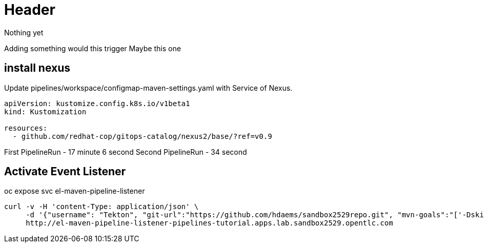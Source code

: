 = Header

Nothing yet

Adding something would this trigger
Maybe this one



== install nexus

Update pipelines/workspace/configmap-maven-settings.yaml with Service of Nexus.

[source]
----
apiVersion: kustomize.config.k8s.io/v1beta1
kind: Kustomization

resources:
  - github.com/redhat-cop/gitops-catalog/nexus2/base/?ref=v0.9
----


First PipelineRun - 17 minute 6 second
Second PipelineRun - 34 second



== Activate Event Listener


oc expose svc el-maven-pipeline-listener


[source]
----
curl -v -H 'content-Type: application/json' \
     -d '{"username": "Tekton", "git-url":"https://github.com/hdaems/sandbox2529repo.git", "mvn-goals":"['-DskipTests', clean, package]"}' \
     http://el-maven-pipeline-listener-pipelines-tutorial.apps.lab.sandbox2529.opentlc.com
----
